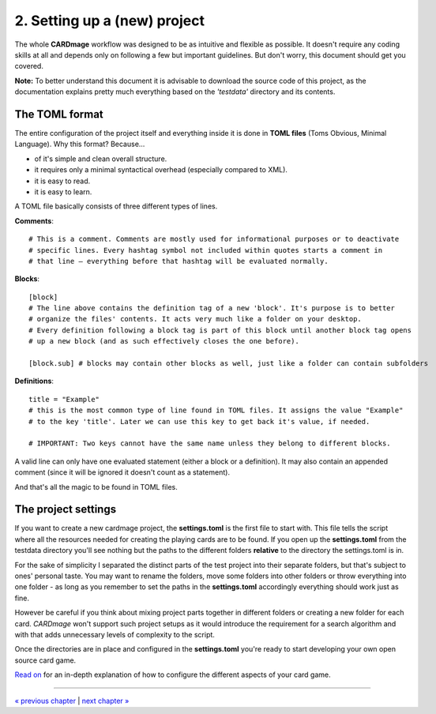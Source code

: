 2. Setting up a (new) project
============================
The whole **CARDmage** workflow was designed to be as intuitive and flexible as possible.
It doesn't require any coding skills at all and depends only on following a few but important
guidelines. But don't worry, this document should get you covered.

**Note:** To better understand this document it is advisable to download the source code
of this project, as the documentation explains pretty much everything based on the
*'testdata'* directory and its contents.


The TOML format
---------------
The entire configuration of the project itself and everything inside it is done in
**TOML files** (Toms Obvious, Minimal Language). Why this format? Because...

- of it's simple and clean overall structure.
- it requires only a minimal syntactical overhead (especially compared to XML).
- it is easy to read.
- it is easy to learn.

A TOML file basically consists of three different types of lines.

**Comments**::

    # This is a comment. Comments are mostly used for informational purposes or to deactivate
    # specific lines. Every hashtag symbol not included within quotes starts a comment in
    # that line – everything before that hashtag will be evaluated normally.

**Blocks**::

    [block]
    # The line above contains the definition tag of a new 'block'. It's purpose is to better
    # organize the files' contents. It acts very much like a folder on your desktop.
    # Every definition following a block tag is part of this block until another block tag opens
    # up a new block (and as such effectively closes the one before).

    [block.sub] # blocks may contain other blocks as well, just like a folder can contain subfolders

**Definitions**::

    title = "Example"
    # this is the most common type of line found in TOML files. It assigns the value "Example"
    # to the key 'title'. Later we can use this key to get back it's value, if needed.

    # IMPORTANT: Two keys cannot have the same name unless they belong to different blocks.

A valid line can only have one evaluated statement (either a block or a definition). It may
also contain an appended comment (since it will be ignored it doesn't count as a statement).

And that's all the magic to be found in TOML files.


The project settings
--------------------
If you want to create a new cardmage project, the **settings.toml** is the first file to start
with. This file tells the script where all the resources needed for creating the playing cards
are to be found. If you open up the **settings.toml** from the testdata directory you'll see
nothing but the paths to the different folders **relative** to the directory the
settings.toml is in.

For the sake of simplicity I separated the distinct parts of the test project into their
separate folders, but that's subject to ones' personal taste. You may want to rename the
folders, move some folders into other folders or throw everything into one folder
- as long as you remember to set the paths in the **settings.toml** accordingly everything
should work just as fine.

However be careful if you think about mixing project parts together in different folders or
creating a new folder for each card. *CARDmage* won't support such project setups as it would
introduce the requirement for a search algorithm and with that adds unnecessary levels of
complexity to the script.

Once the directories are in place and configured in the **settings.toml** you're ready to
start developing your own open source card game.

`Read on <https://github.com/xenomorphis/cardmage/blob/main/docs/CardSetup.rst>`_ for an in-depth
explanation of how to configure the different aspects of your card game.

----

`« previous chapter <https://github.com/xenomorphis/cardmage/blob/main/docs/Motivation.rst>`_  |  `next chapter » <https://github.com/xenomorphis/cardmage/blob/main/docs/CardSetup.rst>`_